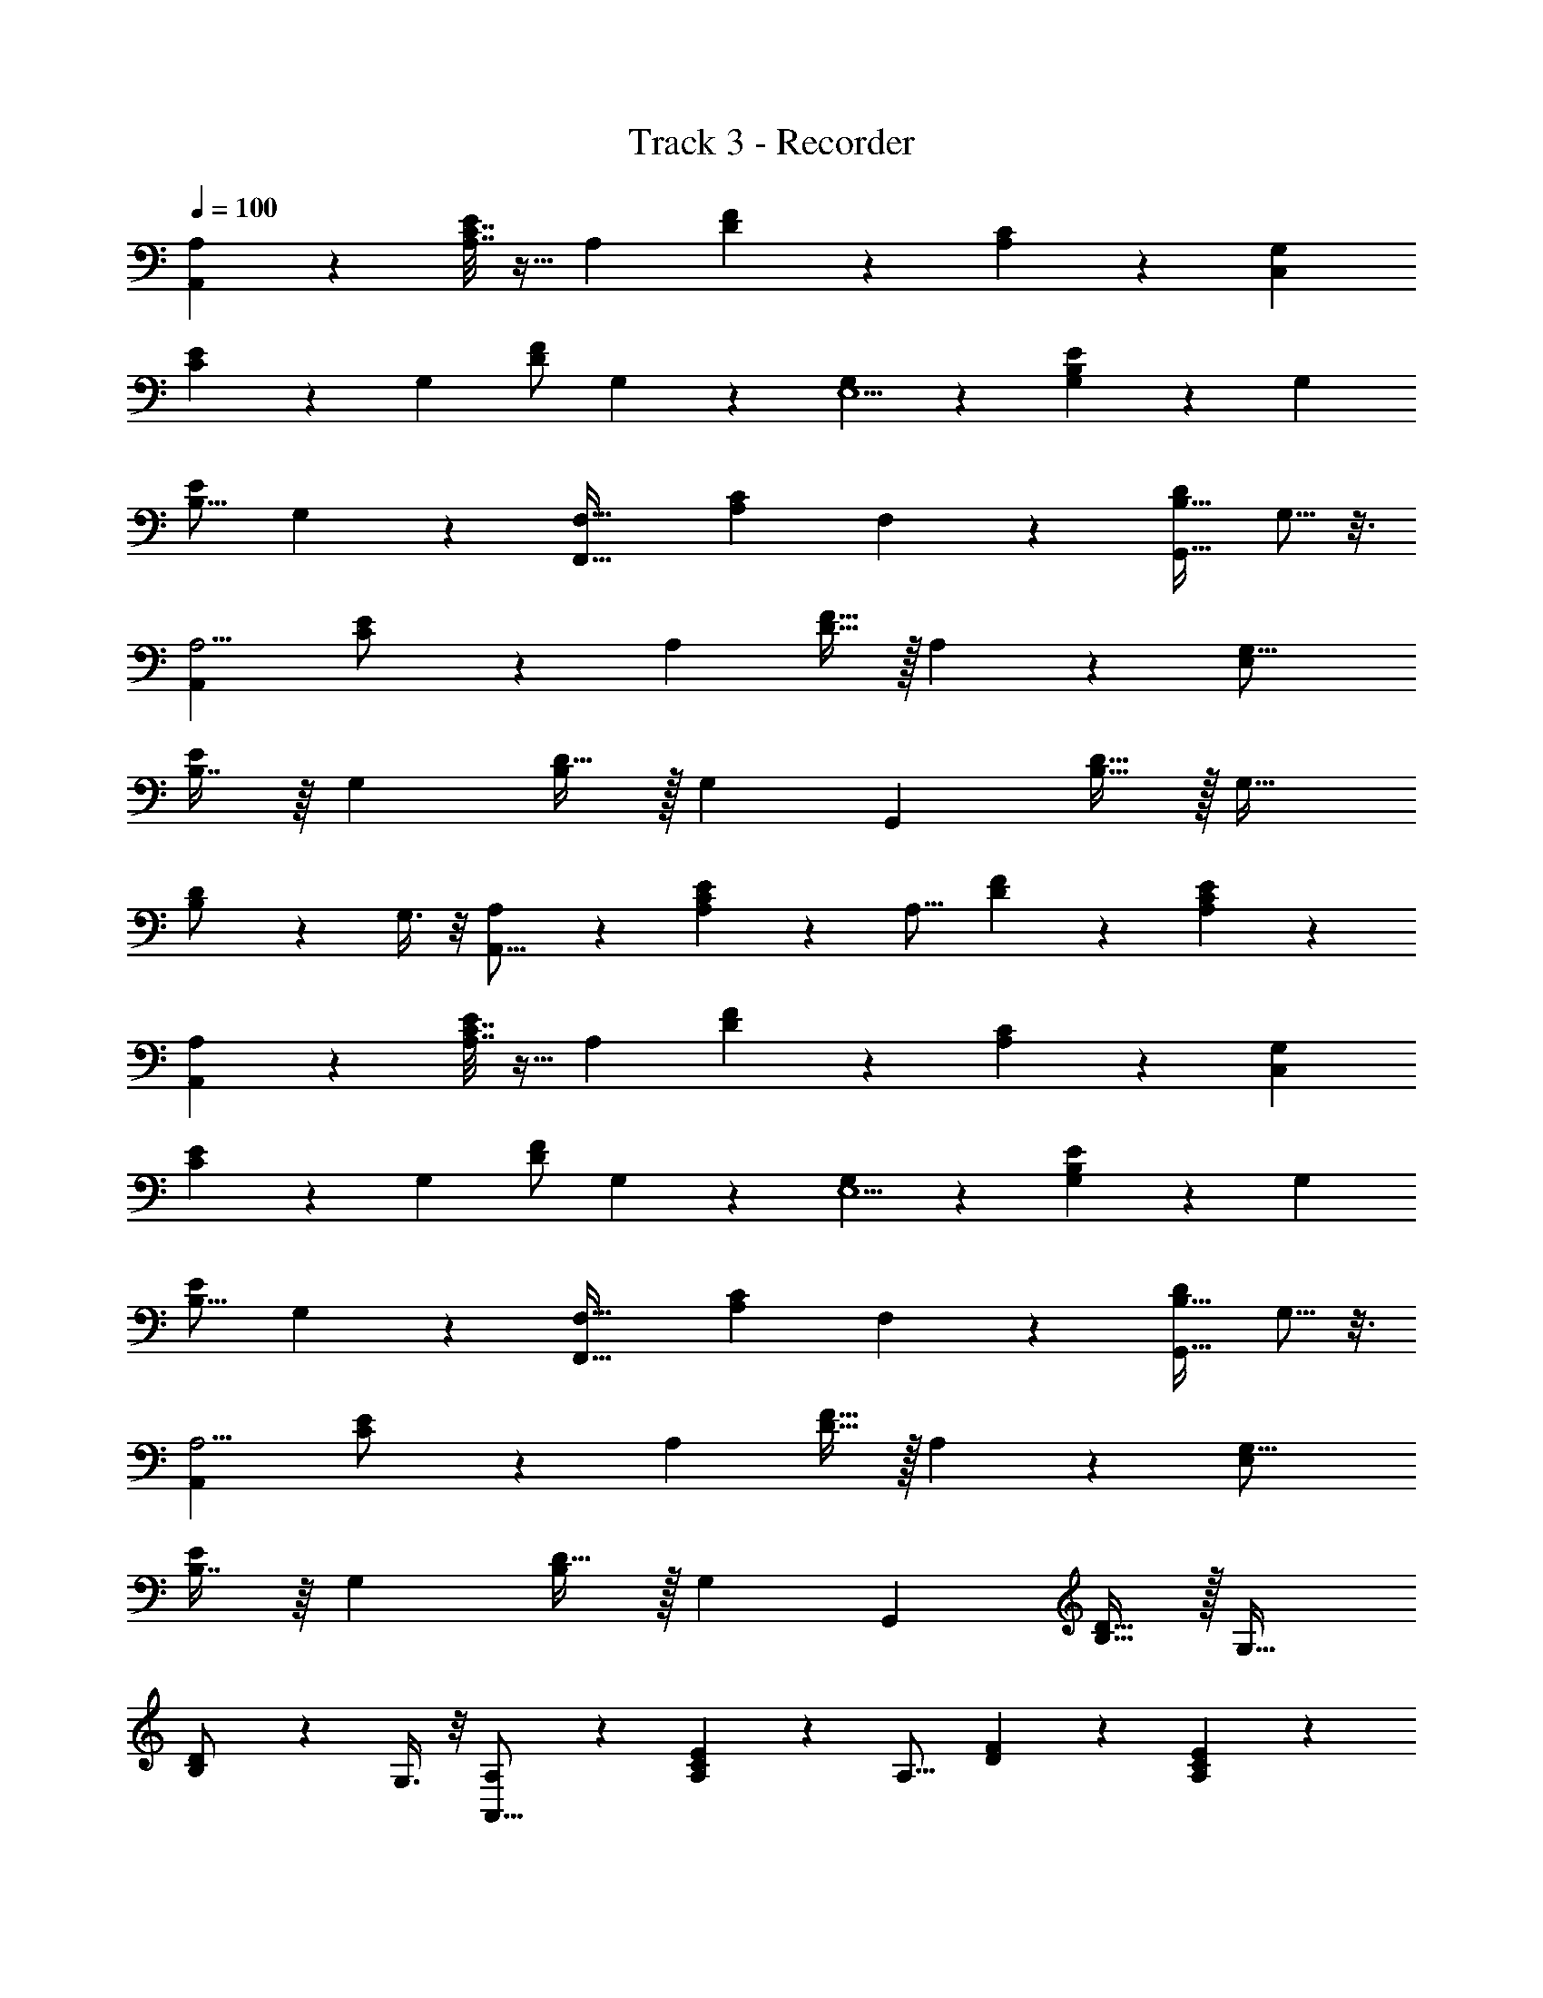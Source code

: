 X: 1
T: Track 3 - Recorder
Z: ABC Generated by Starbound Composer v0.8.7
L: 1/4
Q: 1/4=100
K: C
[A,8/9A,,49/18] z/9 [A,7/32E3/7C7/16] z9/32 [z/A,4/5] [D7/20F5/14] z3/20 [A,3/10C9/28] z/5 [zG,6/5C,49/18] 
[C3/7E9/20] z/14 [z/G,19/24] [F/D/] G,5/14 z/7 [G,8/9E,5/] z/9 [G,5/24E5/12B,11/24] z7/24 [z/G,19/28] 
[E/B,9/16] G,9/28 z5/28 [zF,19/16F,,63/32] [z/C13/24A,17/28] F,9/28 z5/28 [D/B,17/32G,,13/16] G,5/16 z3/16 
[zA,5/4A,,73/28] [C11/24E/] z/24 [z/A,7/10] [F15/32D15/32] z/32 A,9/28 z5/28 [zG,21/16E,29/12] 
[B,7/16E13/28] z/16 [z/G,23/28] [D15/32B,/] z/32 [z/G,25/14] [zG,,14/5] [D15/32B,15/32] z/32 [z/G,29/32] 
[B,13/28D/] z/28 G,3/8 z/8 [A,11/24A,,43/16] z13/24 [A,5/14C5/12E5/12] z/7 [z/A,13/16] [F9/28D9/28] z5/28 [C9/28A,/3E5/14] z5/28 
[A,8/9A,,49/18] z/9 [A,7/32E3/7C7/16] z9/32 [z/A,4/5] [D7/20F5/14] z3/20 [A,3/10C9/28] z/5 [zG,6/5C,49/18] 
[C3/7E9/20] z/14 [z/G,19/24] [F/D/] G,5/14 z/7 [G,8/9E,5/] z/9 [G,5/24E5/12B,11/24] z7/24 [z/G,19/28] 
[E/B,9/16] G,9/28 z5/28 [zF,19/16F,,63/32] [z/C13/24A,17/28] F,9/28 z5/28 [D/B,17/32G,,13/16] G,5/16 z3/16 
[zA,5/4A,,73/28] [C11/24E/] z/24 [z/A,7/10] [F15/32D15/32] z/32 A,9/28 z5/28 [zG,21/16E,29/12] 
[B,7/16E13/28] z/16 [z/G,23/28] [D15/32B,/] z/32 [z/G,25/14] [zG,,14/5] [D15/32B,15/32] z/32 [z/G,29/32] 
[B,13/28D/] z/28 G,3/8 z/8 [A,11/24A,,43/16] z13/24 [A,5/14C5/12E5/12] z/7 [z/A,13/16] [F9/28D9/28] z5/28 [C9/28A,/3E5/14] z5/28 
[a/8e3/20] z3/8 [a/7e3/20] z5/14 [^c/8e5/32] z3/8 [e/7c3/20] z5/14 [c/6A3/16] z/3 [A3/16c3/16] z5/16 [a5/32e5/32] z11/32 [e5/32a5/32] z11/32 
[e/7c5/32] z5/14 [c3/20e5/32] z7/20 [A/6c3/16] z/3 [A5/28c/5] z9/28 [B5/28e3/16] z9/28 [e/6B/6] z/3 [B5/28G3/16] z9/28 [B5/32G5/28] z11/32 
[G3/16E3/16] z5/16 [E5/28G5/28] z9/28 [e3/20B5/28] z7/20 [e/7B3/16] z5/14 [G/6B5/28] z/3 [B5/28G3/16] z9/28 [E5/32G5/28] z11/32 [E/8G5/28] z3/8 
[a/12e5/32] z5/12 [a3/20e5/32] z7/20 [e/7c5/32] z5/14 [c3/20e/6] z7/20 [c/6A/6] z/3 [A3/20c5/28] z7/20 [a/8e/7] z3/8 [a5/32e5/28] z11/32 
[e/9c/6] z7/18 [e3/20c5/32] z7/20 [A5/32c/6] z11/32 [A5/32c3/16] z11/32 [B3/16e3/16] z5/16 [e3/16B5/24] z5/16 [G5/28B5/28] z9/28 [B3/16G3/16] z5/16 
[G5/28E5/28] z9/28 [E5/32G3/16] z11/32 [e5/32B3/16] z11/32 [e/6B5/24] z/3 [G3/16B/5] z5/16 [B3/16G3/16] z5/16 [E5/28G3/16] z9/28 [E/6G5/24] z/3 
[A,8/9A,,49/18] z/9 [A,7/32E3/7C7/16] z9/32 [z/A,4/5] [D7/20F5/14] z3/20 [A,3/10C9/28] z/5 [zG,6/5C,49/18] 
[C3/7E9/20] z/14 [z/G,19/24] [F/D/] G,5/14 z/7 [G,8/9E,5/] z/9 [G,5/24E5/12B,11/24] z7/24 [z/G,19/28] 
[E/B,9/16] G,9/28 z5/28 [zF,19/16F,,63/32] [z/C13/24A,17/28] F,9/28 z5/28 [D/B,17/32G,,13/16] G,5/16 z3/16 
[zA,5/4A,,73/28] [C11/24E/] z/24 [z/A,7/10] [F15/32D15/32] z/32 A,9/28 z5/28 [zG,21/16E,29/12] 
[B,7/16E13/28] z/16 [z/G,23/28] [D15/32B,/] z/32 [z/G,25/14] [zG,,14/5] [D15/32B,15/32] z/32 [z/G,29/32] 
[B,13/28D/] z/28 G,3/8 z/8 [A,11/24A,,43/16] z13/24 [A,5/14C5/12E5/12] z/7 [z/A,13/16] [F9/28D9/28] z5/28 [C9/28A,/3E5/14] z5/28 
[a/8e3/20] z3/8 [a/7e3/20] z5/14 [c/8e5/32] z3/8 [e/7c3/20] z5/14 [c/6A3/16] z/3 [A3/16c3/16] z5/16 [a5/32e5/32] z11/32 [e5/32a5/32] z11/32 
[e/7c5/32] z5/14 [c3/20e5/32] z7/20 [A/6c3/16] z/3 [A5/28c/5] z9/28 [B5/28e3/16] z9/28 [e/6B/6] z/3 [B5/28G3/16] z9/28 [B5/32G5/28] z11/32 
[G3/16E3/16] z5/16 [E5/28G5/28] z9/28 [e3/20B5/28] z7/20 [e/7B3/16] z5/14 [G/6B5/28] z/3 [B5/28G3/16] z9/28 [E5/32G5/28] z11/32 [E/8G5/28] z3/8 
[a/12e5/32] z5/12 [a3/20e5/32] z7/20 [e/7c5/32] z5/14 [c3/20e/6] z7/20 [c/6A/6] z/3 [A3/20c5/28] z7/20 [a/8e/7] z3/8 [a5/32e5/28] z11/32 
[e/9c/6] z7/18 [e3/20c5/32] z7/20 [A5/32c/6] z11/32 [A5/32c3/16] z11/32 [B3/16e3/16] z5/16 [e3/16B5/24] z5/16 [G5/28B5/28] z9/28 [B3/16G3/16] z5/16 
[G5/28E5/28] z9/28 [E5/32G3/16] z11/32 [e5/32B3/16] z11/32 [e/6B5/24] z/3 [G3/16B/5] z5/16 [B3/16G3/16] z5/16 [E5/28G3/16] z9/28 [E/6G5/24] z/3 
[a/7e3/20] z5/14 [a/8e5/32] z3/8 [e/6c/6] z/3 [c5/32e/6] z11/32 [c/6A5/28] z/3 [A3/20c5/28] z7/20 [a/7e/6] z5/14 [a/7e5/28] z5/14 
[e/7c3/20] z5/14 [e5/28c3/16] z9/28 [A5/28c3/16] z9/28 [A5/32c5/28] z11/32 [g/6e/6] z/3 [g/6e5/28] z/3 [=c3/20e/6] z7/20 [c5/28e3/16] z9/28 
[G/6c3/16] z/3 [G5/28c3/16] z9/28 [g3/20e5/28] z7/20 [g/6e5/28] z/3 [c5/32e5/32] z11/32 [e3/16c3/16] z5/16 [G5/28c3/16] z9/28 [G/7c3/16] z5/14 
[f3/16c2/9] z5/16 [f/7c/5] z5/14 [A/6c3/16] z/3 [c/6A5/28] z/3 [F/7A5/32] z5/14 [F/8A/6] z3/8 [c5/32f5/32] z11/32 [f/8c5/32] z3/8 
[A/7c/6] z5/14 [c/6A/6] z/3 [F/7A/6] z5/14 [F/7A5/28] z5/14 [g3/20d5/28] z7/20 [g/7d/6] z5/14 [B3/20d3/16] z7/20 [B/6d5/28] z/3 
[G5/32B5/28] z11/32 [G/6B/5] z/3 [g/12d5/28] z5/12 [g3/16d3/16] z5/16 [B/6d3/16] z/3 [B3/16d3/16] z5/16 [G3/20B/6] z7/20 [G/8B/6] z99/8 
[A,8/9A,,49/18] z/9 [A,7/32E3/7C7/16] z9/32 [z/A,4/5] [D7/20F5/14] z3/20 [A,3/10C9/28] z/5 [zG,6/5C,49/18] 
[C3/7E9/20] z/14 [z/G,19/24] [F/D/] G,5/14 z/7 [G,8/9E,5/] z/9 [G,5/24E5/12B,11/24] z7/24 [z/G,19/28] 
[E/B,9/16] G,9/28 z5/28 [zF,19/16F,,63/32] [z/C13/24A,17/28] F,9/28 z5/28 [D/B,17/32G,,13/16] G,5/16 z3/16 
[zA,5/4A,,73/28] [C11/24E/] z/24 [z/A,7/10] [F15/32D15/32] z/32 A,9/28 z5/28 [zG,21/16E,29/12] 
[B,7/16E13/28] z/16 [z/G,23/28] [D15/32B,/] z/32 [z/G,25/14] [zG,,14/5] [D15/32B,15/32] z/32 [z/G,29/32] 
[B,13/28D/] z/28 G,3/8 z/8 [A,11/24A,,43/16] z13/24 [A,5/14C5/12E5/12] z/7 [z/A,13/16] [F9/28D9/28] z5/28 [C9/28A,/3E5/14] z5/28 
[E,8/9E,,49/18] z/9 [E,7/32B,3/7G,7/16] z9/32 [z/E,4/5] [A,7/20C5/14] z3/20 [E,3/10G,9/28] z/5 [zD,6/5G,,49/18] 
[G,3/7B,9/20] z/14 [z/D,19/24] [C/A,/] D,5/14 z/7 [D,8/9B,,5/] z/9 [D,5/24B,5/12^F,11/24] z7/24 [z/D,19/28] 
[B,/F,9/16] D,9/28 z5/28 [zC,19/16C,,63/32] [z/G,13/24E,17/28] C,9/28 z5/28 [A,/F,17/32D,,13/16] D,5/16 z3/16 
[zE,5/4E,,73/28] [G,11/24B,/] z/24 [z/E,7/10] [C15/32A,15/32] z/32 E,9/28 z5/28 [zD,21/16B,,29/12] 
[F,7/16B,13/28] z/16 [z/D,23/28] [A,15/32F,/] z/32 [z/D,25/14] [zD,,14/5] [A,15/32F,15/32] z/32 [z/D,29/32] 
[F,13/28A,/] z/28 D,3/8 z/8 [E,11/24E,,43/16] z13/24 [E,5/14G,5/12B,5/12] z/7 [z/E,13/16] [C9/28A,9/28] z5/28 [G,9/28E,/3B,5/14] z5/28 
[A,8/9A,,49/18] z/9 [A,7/32E3/7C7/16] z9/32 [z/A,4/5] [D7/20F5/14] z3/20 [A,3/10C9/28] z/5 [zG,6/5C,49/18] 
[C3/7E9/20] z/14 [z/G,19/24] [F/D/] G,5/14 z/7 [G,8/9E,5/] z/9 [G,5/24E5/12B,11/24] z7/24 [z/G,19/28] 
[E/B,9/16] G,9/28 z5/28 [z=F,19/16F,,63/32] [z/C13/24A,17/28] F,9/28 z5/28 [D/B,17/32G,,13/16] G,5/16 z3/16 
[zA,5/4A,,73/28] [C11/24E/] z/24 [z/A,7/10] [F15/32D15/32] z/32 A,9/28 z5/28 [zG,21/16E,29/12] 
[B,7/16E13/28] z/16 [z/G,23/28] [D15/32B,/] z/32 [z/G,25/14] [zG,,14/5] [D15/32B,15/32] z/32 [z/G,29/32] 
[B,13/28D/] z/28 G,3/8 z/8 [A,11/24A,,43/16] z13/24 [A,5/14C5/12E5/12] z/7 [z/A,13/16] [F9/28D9/28] z5/28 [C9/28A,/3E5/14] z5/28 
[E,8/9B15/8E,,49/18] z/9 [E,7/32B,3/7G,7/16] z9/32 [z/E,4/5] [A,7/20C5/14B15/32] z3/20 [E,3/10G,9/28e3/7] z/5 [zD,6/5d23/12G,,49/18] 
[G,3/7B,9/20] z/14 [z/D,19/24] [C/A,/e19/20] D,5/14 z/7 [D,8/9A47/24B,,5/] z/9 [D,5/24B,5/12^F,11/24] z7/24 [z/D,19/28] 
[B,/G/F,9/16] [D,9/28A11/24] z5/28 [zC,19/16C,,63/32c63/32] [z/G,13/24E,17/28] C,9/28 z5/28 [A,/F,17/32D,,13/16d23/24] D,5/16 z3/16 
[zE,5/4B15/8E,,73/28] [G,11/24B,/] z/24 [z/E,7/10] [B4/9C15/32A,15/32] z/18 [E,9/28e15/32] z5/28 [zD,21/16d23/12B,,29/12] 
[F,7/16B,13/28] z/16 [z/D,23/28] [e11/24A,15/32F,/] z/24 [^f15/32D,25/14] z/32 [g19/20D,,14/5] z/20 [A,15/32F,15/32f31/32] z/32 [z/D,29/32] 
[F,13/28A,/d] z/28 D,3/8 z/8 [E,11/24E,,43/16e17/6] z13/24 [E,5/14G,5/12B,5/12] z/7 [z/E,13/16] [C9/28A,9/28] z5/28 [G,9/28E,/3B,5/14] z1349/28 
[a/8a'/8a'/8e3/20e'3/20e'3/20] z3/8 [a/7a'/7a'/7e3/20e'3/20e'3/20] z5/14 [^c/8^c'/8c'/8e5/32e'5/32e'5/32] z3/8 [e/7e'/7e'/7c3/20c'3/20c'3/20] z5/14 [c/6c'/6c'/6A3/16a3/16a3/16] z/3 [A3/16c3/16a3/16c'3/16a3/16c'3/16] z5/16 [a5/32e5/32a'5/32e'5/32a'5/32e'5/32] z11/32 [e5/32a5/32e'5/32a'5/32e'5/32a'5/32] z11/32 
[e/7e'/7e'/7c5/32c'5/32c'5/32] z5/14 [c3/20c'3/20c'3/20e5/32e'5/32e'5/32] z7/20 [A/6a/6a/6c3/16c'3/16c'3/16] z/3 [A5/28a5/28a5/28c/5c'/5c'/5] z9/28 [B5/28b5/28b5/28e3/16e'3/16e'3/16] z9/28 [e/6B/6e'/6b/6e'/6b/6] z/3 [B5/28b5/28b5/28G3/16g3/16g3/16] z9/28 [B5/32b5/32b5/32G5/28g5/28g5/28] z11/32 
[G3/16E3/16g3/16e3/16g3/16e3/16] z5/16 [E5/28G5/28e5/28g5/28e5/28g5/28] z9/28 [e3/20e'3/20e'3/20B5/28b5/28b5/28] z7/20 [e/7e'/7e'/7B3/16b3/16b3/16] z5/14 [G/6g/6g/6B5/28b5/28b5/28] z/3 [B5/28b5/28b5/28G3/16g3/16g3/16] z9/28 [E5/32e5/32e5/32G5/28g5/28g5/28] z11/32 [E/8e/8e/8G5/28g5/28g5/28] z3/8 
[a/12a'/12a'/12e5/32e'5/32e'5/32] z5/12 [a3/20a'3/20a'3/20e5/32e'5/32e'5/32] z7/20 [e/7e'/7e'/7c5/32c'5/32c'5/32] z5/14 [c3/20c'3/20c'3/20e/6e'/6e'/6] z7/20 [c/6A/6c'/6a/6c'/6a/6] z/3 [A3/20a3/20a3/20c5/28c'5/28c'5/28] z7/20 [a/8a'/8a'/8e/7e'/7e'/7] z3/8 [a5/32a'5/32a'5/32e5/28e'5/28e'5/28] z11/32 
[e/9e'/9e'/9c/6c'/6c'/6] z7/18 [e3/20e'3/20e'3/20c5/32c'5/32c'5/32] z7/20 [A5/32a5/32a5/32c/6c'/6c'/6] z11/32 [A5/32a5/32a5/32c3/16c'3/16c'3/16] z11/32 [B3/16e3/16b3/16e'3/16b3/16e'3/16] z5/16 [e3/16e'3/16e'3/16B5/24b5/24b5/24] z5/16 [G5/28B5/28g5/28b5/28g5/28b5/28] z9/28 [B3/16G3/16b3/16g3/16b3/16g3/16] z5/16 
[G5/28E5/28g5/28e5/28g5/28e5/28] z9/28 [E5/32e5/32e5/32G3/16g3/16g3/16] z11/32 [e5/32e'5/32e'5/32B3/16b3/16b3/16] z11/32 [e/6e'/6e'/6B5/24b5/24b5/24] z/3 [G3/16g3/16g3/16B/5b/5b/5] z5/16 [B3/16G3/16b3/16g3/16b3/16g3/16] z5/16 [E5/28e5/28e5/28G3/16g3/16g3/16] z9/28 [E/6e/6e/6G5/24g5/24g5/24] z/3 
[a/7a'/7a'/7e3/20e'3/20e'3/20] z5/14 [a/8a'/8a'/8e5/32e'5/32e'5/32] z3/8 [e/6c/6e'/6c'/6e'/6c'/6] z/3 [c5/32c'5/32c'5/32e/6e'/6e'/6] z11/32 [c/6c'/6c'/6A5/28a5/28a5/28] z/3 [A3/20a3/20a3/20c5/28c'5/28c'5/28] z7/20 [a/7a'/7a'/7e/6e'/6e'/6] z5/14 [a/7a'/7a'/7e5/28e'5/28e'5/28] z5/14 
[e/7e'/7e'/7c3/20c'3/20c'3/20] z5/14 [e5/28e'5/28e'5/28c3/16c'3/16c'3/16] z9/28 [A5/28a5/28a5/28c3/16c'3/16c'3/16] z9/28 [A5/32a5/32a5/32c5/28c'5/28c'5/28] z11/32 [g/6e/6g'/6e'/6g'/6e'/6] z/3 [g/6g'/6g'/6e5/28e'5/28e'5/28] z/3 [=c3/20=c'3/20c'3/20e/6e'/6e'/6] z7/20 [c5/28c'5/28c'5/28e3/16e'3/16e'3/16] z9/28 
[G/6g/6g/6c3/16c'3/16c'3/16] z/3 [G5/28g5/28g5/28c3/16c'3/16c'3/16] z9/28 [g3/20g'3/20g'3/20e5/28e'5/28e'5/28] z7/20 [g/6g'/6g'/6e5/28e'5/28e'5/28] z/3 [c5/32e5/32c'5/32e'5/32c'5/32e'5/32] z11/32 [e3/16c3/16e'3/16c'3/16e'3/16c'3/16] z5/16 [G5/28g5/28g5/28c3/16c'3/16c'3/16] z9/28 [G/7g/7g/7c3/16c'3/16c'3/16] z5/14 
[=f3/16f'3/16f'3/16c2/9c'2/9c'2/9] z5/16 [f/7f'/7f'/7c/5c'/5c'/5] z5/14 [A/6a/6a/6c3/16c'3/16c'3/16] z/3 [c/6c'/6c'/6A5/28a5/28a5/28] z/3 [F/7f/7f/7A5/32a5/32a5/32] z5/14 [F/8f/8f/8A/6a/6a/6] z3/8 [c5/32f5/32c'5/32f'5/32c'5/32f'5/32] z11/32 [f/8f'/8f'/8c5/32c'5/32c'5/32] z3/8 
[A/7a/7a/7c/6c'/6c'/6] z5/14 [c/6A/6c'/6a/6c'/6a/6] z/3 [F/7f/7f/7A/6a/6a/6] z5/14 [F/7f/7f/7A5/28a5/28a5/28] z5/14 [g3/20g'3/20g'3/20d5/28d'5/28d'5/28] z7/20 [g/7g'/7g'/7d/6d'/6d'/6] z5/14 [B3/20b3/20b3/20d3/16d'3/16d'3/16] z7/20 [B/6b/6b/6d5/28d'5/28d'5/28] z/3 
[G5/32g5/32g5/32B5/28b5/28b5/28] z11/32 [G/6g/6g/6B/5b/5b/5] z/3 [g/12g'/12g'/12d5/28d'5/28d'5/28] z5/12 [g3/16d3/16g'3/16d'3/16g'3/16d'3/16] z5/16 [B/6b/6b/6d3/16d'3/16d'3/16] z/3 [B3/16d3/16b3/16d'3/16b3/16d'3/16] z5/16 [G3/20g3/20g3/20B/6b/6b/6] z7/20 [G/8g/8g/8B/6b/6b/6] 
